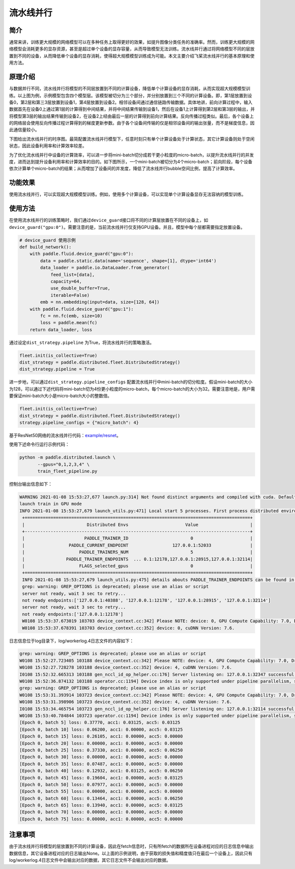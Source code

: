 流水线并行
------------------

简介
====

通常来讲，训练更大规模的网络模型可以在多种任务上取得更好的效果，如提升图像分类任务的准确率。然而，训练更大规模的网络模型会消耗更多的显存资源，甚至是超过单个设备的显存容量，从而导致模型无法训练。流水线并行通过将网络模型不同的层放置到不同的设备，从而降低单个设备的显存消耗，使得超大规模模型训练成为可能。本文主要介绍飞桨流水线并行的基本原理和使用方法。

原理介绍
=======

.. image:: ../img/pipeline-1.png
  :width: 400
  :alt: pipeline
  :align: center

与数据并行不同，流水线并行将模型的不同层放置到不同的计算设备，降低单个计算设备的显存消耗，从而实现超大规模模型训练。以上图为例，示例模型包含四个模型层。该模型被切分为三个部分，并分别放置到三个不同的计算设备。即，第1层放置到设备0，第2层和第三3层放置到设备1，第4层放置到设备2。相邻设备间通过通信链路传输数据。具体地讲，前向计算过程中，输入数据首先在设备0上通过第1层的计算得到中间结果，并将中间结果传输到设备1，然后在设备1上计算得到第2层和第3层的输出，并将模型第3层的输出结果传输到设备2，在设备2上经由最后一层的计算得到前向计算结果。反向传播过程类似。最后，各个设备上的网络层会使用反向传播过程计算得到的梯度更新参数。由于各个设备间传输的仅是相邻设备间的输出张量，而不是梯度信息，因此通信量较小。

下图给出流水线并行的时序图。最简配置流水线并行模型下，任意时刻只有单个计算设备处于计算状态，其它计算设备则处于空闲状态，因此设备利用率和计算效率较差。

.. image:: ../img/pipeline-2.png
  :width: 600
  :alt: pipeline_timeline1
  :align: center

为了优化流水线并行中设备的计算效率，可以进一步将mini-batch切分成若干更小粒度的micro-batch，以提升流水线并行的并发度，进而达到提升设备利用率和计算效率的目的。如下图所示，一个mini-batch被切分为4个micro-batch；前向阶段，每个设备依次计算单个micro-batch的结果；从而增加了设备间的并发度，降低了流水线并行bubble空间比例，提高了计算效率。

.. image:: ../img/pipeline-3.png
  :width: 600
  :alt: pipeline_timeline2
  :align: center

功能效果
=======

使用流水线并行，可以实现超大规模模型训练。例如，使用多个计算设备，可以实现单个计算设备显存无法容纳的模型训练。

使用方法
=======

在使用流水线并行的训练策略时，我们通过\ ``device_guard``\ 接口将不同的计算层放置在不同的设备上，如\ ``device_guard("gpu:0")``\ 。需要注意的是，当前流水线并行仅支持GPU设备。并且，模型中每个层都需要指定放置设备。

.. code-block:: python
   
   # device_guard 使用示例
   def build_network():
       with paddle.fluid.device_guard("gpu:0"):
           data = paddle.static.data(name='sequence', shape=[1], dtype='int64')
           data_loader = paddle.io.DataLoader.from_generator(
               feed_list=[data],
               capacity=64,
               use_double_buffer=True,
               iterable=False)
           emb = nn.embedding(input=data, size=[128, 64])
       with paddle.fluid.device_guard("gpu:1"):
           fc = nn.fc(emb, size=10)
           loss = paddle.mean(fc)
       return data_loader, loss

通过设定\ ``dist_strategy.pipeline`` 为True，将流水线并行的策略激活。

.. code-block:: python

   fleet.init(is_collective=True)
   dist_strategy = paddle.distributed.fleet.DistributedStrategy()
   dist_strategy.pipeline = True

进一步地，可以通过\ ``dist_strategy.pipeline_configs`` 配置流水线并行中mini-batch的切分粒度。假设mini-batch的大小为128，可以通过下述代码将mini-batch切为4份更小粒度的micro-batch，每个micro-batch的大小为32。需要注意地是，用户需要保证mini-batch大小是micro-batch大小的整数倍。

.. code-block:: python

   fleet.init(is_collective=True)
   dist_strategy = paddle.distributed.fleet.DistributedStrategy()
   strategy.pipeline_configs = {"micro_batch": 4}


基于ResNet50网络的流水线并行代码：`example/resnet <https://github.com/PaddlePaddle/FleetX/tree/develop/examples/pipeline>`_。

使用下述命令行运行示例代码：

.. code-block:: python

   python -m paddle.distributed.launch \
          --gpus="0,1,2,3,4" \
          train_fleet_pipeline.py

控制台输出信息如下：

.. code-block:: python
   
   WARNING 2021-01-08 15:53:27,677 launch.py:314] Not found distinct arguments and compiled with cuda. Default use collective mode
   launch train in GPU mode
   INFO 2021-01-08 15:53:27,679 launch_utils.py:471] Local start 5 processes. First process distributed environment info (Only For Debug):
    +=======================================================================================+
    |                        Distributed Envs                      Value                    |
    +---------------------------------------------------------------------------------------+
    |                       PADDLE_TRAINER_ID                        0                      |
    |                 PADDLE_CURRENT_ENDPOINT                 127.0.0.1:52033               |
    |                     PADDLE_TRAINERS_NUM                        5                      |
    |                PADDLE_TRAINER_ENDPOINTS  ... 0.1:12178,127.0.0.1:28915,127.0.0.1:32114|
    |                     FLAGS_selected_gpus                        0                      |
    +=======================================================================================+
    INFO 2021-01-08 15:53:27,679 launch_utils.py:475] details abouts PADDLE_TRAINER_ENDPOINTS can be found in log/endpoints.log.
    grep: warning: GREP_OPTIONS is deprecated; please use an alias or script
    server not ready, wait 3 sec to retry...
    not ready endpoints:['127.0.0.1:40388', '127.0.0.1:12178', '127.0.0.1:28915', '127.0.0.1:32114']
    server not ready, wait 3 sec to retry...
    not ready endpoints:['127.0.0.1:12178']
    W0108 15:53:37.673019 103703 device_context.cc:342] Please NOTE: device: 0, GPU Compute Capability: 7.0, Driver API Version: 11.0, Runtime API Version: 10.1
    W0108 15:53:37.678391 103703 device_context.cc:352] device: 0, cuDNN Version: 7.6.

日志信息位于log目录下，log/workerlog.4日志文件的内容如下：

.. code-block:: python

   grep: warning: GREP_OPTIONS is deprecated; please use an alias or script
   W0108 15:52:27.723405 103188 device_context.cc:342] Please NOTE: device: 4, GPU Compute Capability: 7.0, Driver API Version: 11.0, Runtime API Version: 10.1
   W0108 15:52:27.728278 103188 device_context.cc:352] device: 4, cuDNN Version: 7.6.
   I0108 15:52:32.665313 103188 gen_nccl_id_op_helper.cc:176] Server listening on: 127.0.0.1:32347 successful.
   W0108 15:52:36.874132 103188 operator.cc:1194] Device index is only supported under pipeline parallelism, so it will be ignored.
   grep: warning: GREP_OPTIONS is deprecated; please use an alias or script
   W0108 15:53:31.393914 103723 device_context.cc:342] Please NOTE: device: 4, GPU Compute Capability: 7.0, Driver API Version: 11.0, Runtime API Version: 10.1
   W0108 15:53:31.398906 103723 device_context.cc:352] device: 4, cuDNN Version: 7.6.
   I0108 15:53:34.465754 103723 gen_nccl_id_op_helper.cc:176] Server listening on: 127.0.0.1:32114 successful.
   W0108 15:53:40.784844 103723 operator.cc:1194] Device index is only supported under pipeline parallelism, so it will be ignored.
   [Epoch 0, batch 5] loss: 0.37770, acc1: 0.03125, acc5: 0.03125
   [Epoch 0, batch 10] loss: 0.06200, acc1: 0.00000, acc5: 0.03125
   [Epoch 0, batch 15] loss: 0.26105, acc1: 0.00000, acc5: 0.00000
   [Epoch 0, batch 20] loss: 0.00000, acc1: 0.00000, acc5: 0.00000
   [Epoch 0, batch 25] loss: 0.37330, acc1: 0.00000, acc5: 0.06250
   [Epoch 0, batch 30] loss: 0.00000, acc1: 0.00000, acc5: 0.00000
   [Epoch 0, batch 35] loss: 0.07487, acc1: 0.00000, acc5: 0.00000
   [Epoch 0, batch 40] loss: 0.12932, acc1: 0.03125, acc5: 0.06250
   [Epoch 0, batch 45] loss: 0.19604, acc1: 0.00000, acc5: 0.03125
   [Epoch 0, batch 50] loss: 0.07977, acc1: 0.00000, acc5: 0.00000
   [Epoch 0, batch 55] loss: 0.00000, acc1: 0.00000, acc5: 0.00000
   [Epoch 0, batch 60] loss: 0.13464, acc1: 0.00000, acc5: 0.06250
   [Epoch 0, batch 65] loss: 0.13940, acc1: 0.00000, acc5: 0.03125
   [Epoch 0, batch 70] loss: 0.00000, acc1: 0.00000, acc5: 0.00000
   [Epoch 0, batch 75] loss: 0.00000, acc1: 0.00000, acc5: 0.00000

注意事项
=======
由于流水线并行将模型的层放置到不同的计算设备，因此在fetch信息时，只有所fetch的数据所在设备进程对应的日志信息中输出数据信息，其它设备进程对应的日志输出None。以上面的示例说明，由于获取的损失值和精度值只在最后一个设备上，因此只有log/workerlog.4日志文件中会输出对应的数据，其它日志文件不会输出对应的数据。
